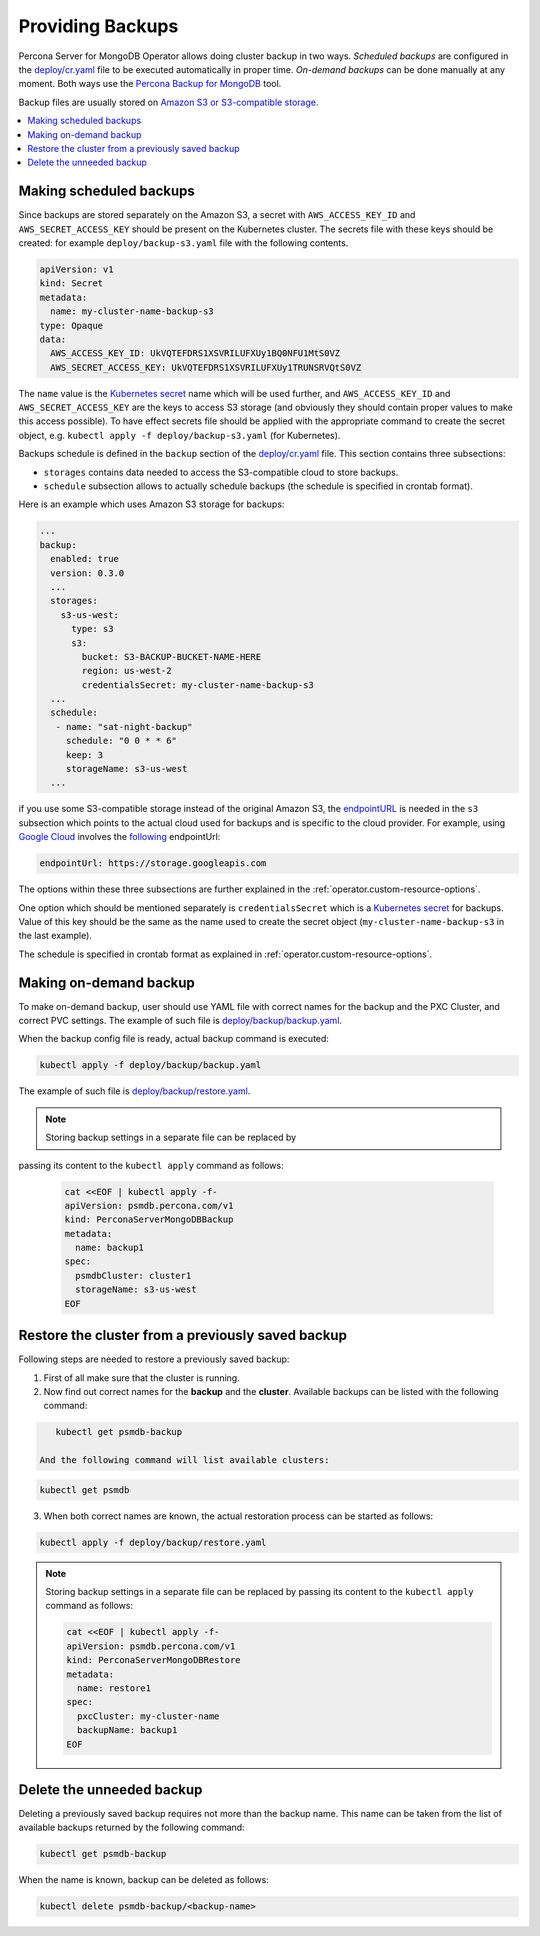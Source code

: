 Providing Backups
=================

Percona Server for MongoDB Operator allows doing cluster backup in two
ways. *Scheduled backups* are configured in the
`deploy/cr.yaml <https://github.com/percona/percona-server-mongodb-operator/blob/master/deploy/cr.yaml>`__
file to be executed automatically in proper time. *On-demand backups*
can be done manually at any moment. Both ways use the `Percona
Backup for
MongoDB <https://github.com/percona/percona-backup-mongodb>`_ tool.

Backup files are usually stored on `Amazon S3 or S3-compatible
storage <https://en.wikipedia.org/wiki/Amazon_S3#S3_API_and_competing_services>`_.

.. contents:: :local:

.. _backups.scheduled:

Making scheduled backups
------------------------

Since backups are stored separately on the Amazon S3, a secret with
``AWS_ACCESS_KEY_ID`` and ``AWS_SECRET_ACCESS_KEY`` should be present on
the Kubernetes cluster. The secrets file with these keys should be
created: for example ``deploy/backup-s3.yaml`` file with the following
contents.

.. code:: yaml

   apiVersion: v1
   kind: Secret
   metadata:
     name: my-cluster-name-backup-s3
   type: Opaque
   data:
     AWS_ACCESS_KEY_ID: UkVQTEFDRS1XSVRILUFXUy1BQ0NFU1MtS0VZ
     AWS_SECRET_ACCESS_KEY: UkVQTEFDRS1XSVRILUFXUy1TRUNSRVQtS0VZ

The ``name`` value is the `Kubernetes
secret <https://kubernetes.io/docs/concepts/configuration/secret/>`_
name which will be used further, and ``AWS_ACCESS_KEY_ID`` and
``AWS_SECRET_ACCESS_KEY`` are the keys to access S3 storage (and
obviously they should contain proper values to make this access
possible). To have effect secrets file should be applied with the
appropriate command to create the secret object,
e.g. ``kubectl apply -f deploy/backup-s3.yaml`` (for Kubernetes).

Backups schedule is defined in the ``backup`` section of the
`deploy/cr.yaml <https://github.com/percona/percona-server-mongodb-operator/blob/master/deploy/cr.yaml>`_
file. This section contains three subsections:

* ``storages`` contains data needed to access the S3-compatible cloud to store
  backups.
* ``schedule`` subsection allows to actually schedule backups (the schedule is
  specified in crontab format).

Here is an example which uses Amazon S3 storage for backups:

.. code:: yaml

   ...
   backup:
     enabled: true
     version: 0.3.0
     ...
     storages:
       s3-us-west:
         type: s3
         s3:
           bucket: S3-BACKUP-BUCKET-NAME-HERE
           region: us-west-2
           credentialsSecret: my-cluster-name-backup-s3
     ...
     schedule:
      - name: "sat-night-backup"
        schedule: "0 0 * * 6"
        keep: 3
        storageName: s3-us-west
     ...

if you use some S3-compatible storage instead of the original
Amazon S3, the `endpointURL <https://docs.min.io/docs/aws-cli-with-minio.html>`_ is needed in the ``s3`` subsection which points to the actual cloud used for backups and
is specific to the cloud provider. For example, using `Google Cloud <https://cloud.google.com>`_ involves the `following <https://storage.googleapis.com>`_ endpointUrl:

.. code:: yaml

   endpointUrl: https://storage.googleapis.com

The options within these three subsections are further explained in the
:ref:`operator.custom-resource-options`.

One option which should be mentioned separately is
``credentialsSecret`` which is a `Kubernetes
secret <https://kubernetes.io/docs/concepts/configuration/secret/>`_
for backups. Value of this key should be the same as the name used to
create the secret object (``my-cluster-name-backup-s3`` in the last
example).

The schedule is specified in crontab format as explained in
:ref:`operator.custom-resource-options`.

Making on-demand backup
-----------------------

To make on-demand backup, user should use YAML file with correct names
for the backup and the PXC Cluster, and correct PVC settings. The
example of such file is
`deploy/backup/backup.yaml <https://github.com/percona/percona-server-mongodb-operator/blob/master/deploy/backup/backup.yaml>`_.

When the backup config file is ready, actual backup command is executed:

.. code:: bash

   kubectl apply -f deploy/backup/backup.yaml

The example of such file is `deploy/backup/restore.yaml <https://github.com/percona/percona-server-mongodb-operator/blob/master/deploy/backup/restore.yaml>`_.

.. note:: Storing backup settings in a separate file can be replaced by
passing its content to the ``kubectl apply`` command as follows:

   .. code:: bash

      cat <<EOF | kubectl apply -f-
      apiVersion: psmdb.percona.com/v1
      kind: PerconaServerMongoDBBackup
      metadata:
        name: backup1
      spec:
        psmdbCluster: cluster1
        storageName: s3-us-west
      EOF

Restore the cluster from a previously saved backup
--------------------------------------------------

Following steps are needed to restore a previously saved backup:

1. First of all make sure that the cluster is running.

2. Now find out correct names for the **backup** and the **cluster**. Available
   backups can be listed with the following command:

.. code:: bash

      kubectl get psmdb-backup

   And the following command will list available clusters:

.. code:: bash

      kubectl get psmdb

3. When both correct names are known, the actual restoration process can
   be started as follows:

.. code:: bash

      kubectl apply -f deploy/backup/restore.yaml

.. note:: Storing backup settings in a separate file can be replaced by
   passing its content to the ``kubectl apply`` command as follows:

   .. code:: bash

            cat <<EOF | kubectl apply -f-
            apiVersion: psmdb.percona.com/v1
            kind: PerconaServerMongoDBRestore
            metadata:
              name: restore1
            spec:
              pxcCluster: my-cluster-name
              backupName: backup1
            EOF

Delete the unneeded backup
--------------------------

Deleting a previously saved backup requires not more than the backup
name. This name can be taken from the list of available backups returned
by the following command:

.. code:: bash

   kubectl get psmdb-backup

When the name is known, backup can be deleted as follows:

.. code:: bash

   kubectl delete psmdb-backup/<backup-name>

